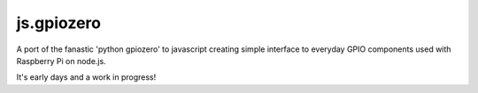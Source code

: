 ==========
js.gpiozero
==========

.. image:: https://travis-ci.org/i-am-digital/js-gpiozero.svg?branch=master
    :target: https://travis-ci.org/i-am-digital/js-gpiozero
    :alt: Build Tests

.. image:: https://img.shields.io/codecov/c/github/i-am-digital/js-gpiozero/master.svg?maxAge=2592000
    :target: https://codecov.io/github/i-am-digital/js-gpiozero
    :alt: Code Coverage

A port of the fanastic 'python gpiozero' to javascript creating simple interface to everyday GPIO components used with Raspberry Pi on node.js.

It's early days and a work in progress!

.. _python gpiozero: https://github.com/RPi-Distro/python-gpiozero
